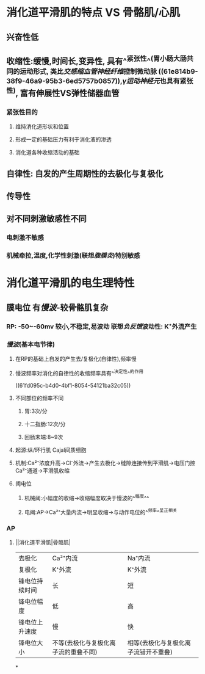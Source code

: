 * 消化道平滑肌的特点  VS 骨骼肌/心肌
** 兴奋性低
** 收缩性:缓慢,时间长,变异性, 具有^^紧张性^^(胃小肠大肠共同的运动形式, 类比[[交感缩血管神经纤维]]控制微动脉 ((61e814b9-38f9-46a9-95b3-6ed5757b0857)),[[γ运动神经元]]也具有紧张性), 富有伸展性VS弹性储器血管
*** 紧张性目的
**** 维持消化道形状和位置
**** 形成一定的基础压力有利于消化液的渗透
**** 消化道各种收缩活动的基础
** 自律性: 自发的产生周期性的去极化与复极化
** 传导性
** 对不同刺激敏感性不同
*** 电刺激不敏感
*** 机械牵拉,温度,化学性刺激(联想[[腹膜炎]])特别敏感
* 消化道平滑肌的电生理特性
** 膜电位 有[[慢波]]-较骨骼肌复杂
*** RP: -50~-60mv 较小,不稳定,易波动 联想[[负反馈]]波动性: K⁺外流产生
*** [[慢波]](基本电节律)
**** 在RP的基础上自发的产生去/复极化(自律性),频率慢
**** 慢波频率对消化的自律性的收缩频率具有^^决定性^^的作用
((61fd095c-b4d0-4bf1-8054-54121ba32c05))
**** 不同部位的频率不同
***** 胃:3次/分
***** 十二指肠:12次/分
***** 回肠末端:8~9次
**** 起源:纵/环行肌 Cajal间质细胞
**** 机制:Ca²⁺浓度升高→Cl⁻外流→产生去极化→缝隙连接传到平滑肌→电压门控Ca²⁺通道→平滑肌收缩
**** 阈电位
***** 机械阈:小幅度的收缩→收缩幅度取决于慢波的^^幅度^^
***** 电阈:AP→Ca²⁺大量内流→明显收缩→与动作电位的^^频率^^呈正相关
*** AP
**** ||消化道平滑肌|骨骼肌|
|---+---+---|
|去极化|Ca²⁺内流|Na⁺内流|
|复极化|K⁺外流|K⁺外流|
|锋电位持续时间|长|短|
|锋电位幅度|低|高|
|锋电位上升速度|慢|快|
|锋电位大小|不等(去极化与复极化离子流的重叠不同)|相等(去极化与复极化离子流错开不重叠)|
*